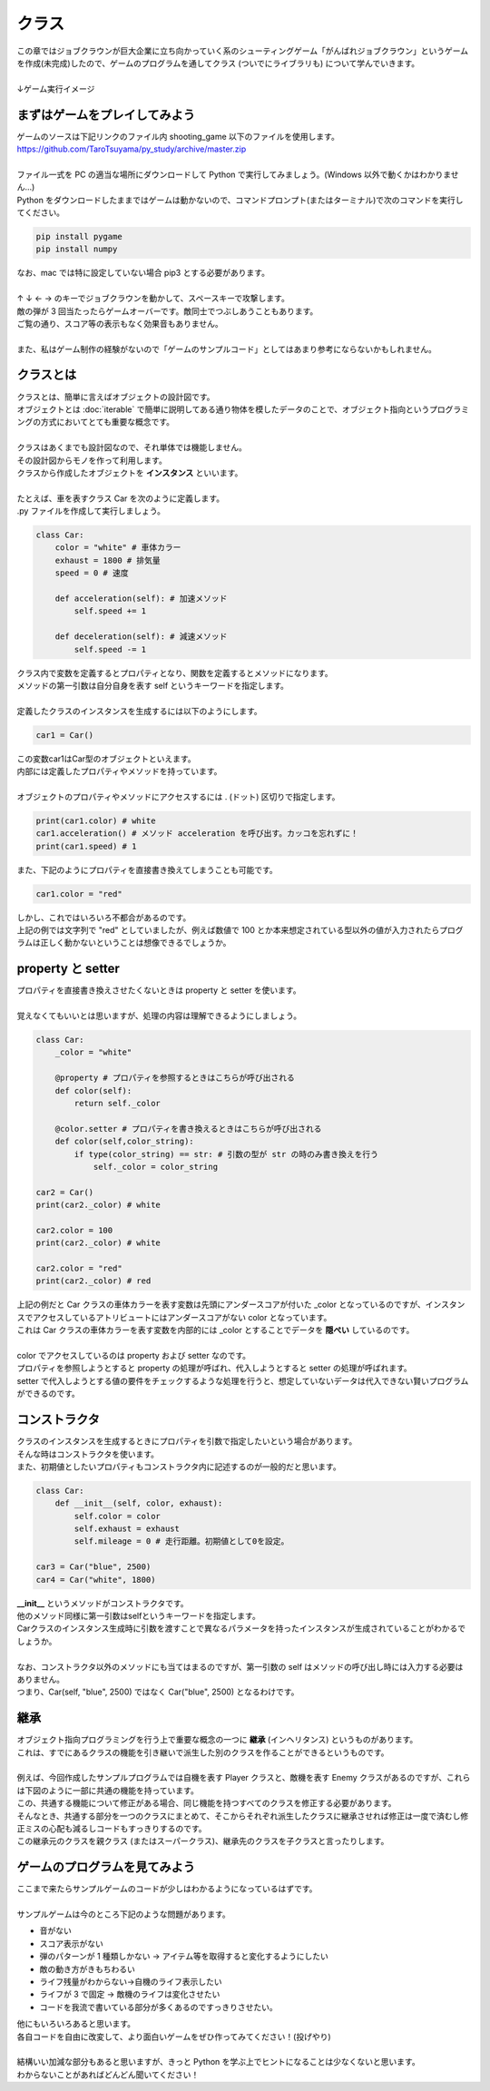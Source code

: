 ***********************************************************
クラス
***********************************************************

.. line-block::
    :class: mb0

    この章ではジョブクラウンが巨大企業に立ち向かっていく系のシューティングゲーム「がんばれジョブクラウン」というゲームを作成(未完成)したので、ゲームのプログラムを通してクラス (ついでにライブラリも) について学んでいきます。

    ↓ゲーム実行イメージ

.. image:: _static/image024.png



まずはゲームをプレイしてみよう
###########################################################

.. line-block::
    :class: mb0

    ゲームのソースは下記リンクのファイル内 shooting_game 以下のファイルを使用します。
    https://github.com/TaroTsuyama/py_study/archive/master.zip

    ファイル一式を PC の適当な場所にダウンロードして Python で実行してみましょう。(Windows 以外で動くかはわかりません…)
    Python をダウンロードしたままではゲームは動かないので、コマンドプロンプト(またはターミナル)で次のコマンドを実行してください。

.. code-block:: python

    pip install pygame
    pip install numpy

.. line-block::
    :class: mb0

    なお、mac では特に設定していない場合 pip3 とする必要があります。

    ↑ ↓ ← → のキーでジョブクラウンを動かして、スペースキーで攻撃します。
    敵の弾が 3 回当たったらゲームオーバーです。敵同士でつぶしあうこともあります。
    ご覧の通り、スコア等の表示もなく効果音もありません。

    また、私はゲーム制作の経験がないので「ゲームのサンプルコード」としてはあまり参考にならないかもしれません。



クラスとは
###########################################################

.. line-block::
    :class: mb0

    クラスとは、簡単に言えばオブジェクトの設計図です。
    オブジェクトとは :doc:`iterable` で簡単に説明してある通り物体を模したデータのことで、オブジェクト指向というプログラミングの方式においてとても重要な概念です。

    クラスはあくまでも設計図なので、それ単体では機能しません。
    その設計図からモノを作って利用します。
    クラスから作成したオブジェクトを **インスタンス** といいます。

    たとえば、車を表すクラス Car を次のように定義します。
    .py ファイルを作成して実行しましょう。

.. code-block:: python

    class Car:
        color = "white" # 車体カラー
        exhaust = 1800 # 排気量
        speed = 0 # 速度

        def acceleration(self): # 加速メソッド
            self.speed += 1

        def deceleration(self): # 減速メソッド
            self.speed -= 1

.. line-block::
    :class: mb0

    クラス内で変数を定義するとプロパティとなり、関数を定義するとメソッドになります。
    メソッドの第一引数は自分自身を表す self というキーワードを指定します。

    定義したクラスのインスタンスを生成するには以下のようにします。

.. code-block:: python

    car1 = Car()

.. line-block::
    :class: mb0

    この変数car1はCar型のオブジェクトといえます。
    内部には定義したプロパティやメソッドを持っています。

    オブジェクトのプロパティやメソッドにアクセスするには . (ドット) 区切りで指定します。

.. code-block:: python

    print(car1.color) # white
    car1.acceleration() # メソッド acceleration を呼び出す。カッコを忘れずに！
    print(car1.speed) # 1

.. line-block::
    :class: mb0

    また、下記のようにプロパティを直接書き換えてしまうことも可能です。

.. code-block:: python

    car1.color = "red"

.. line-block::
    :class: mb0

    しかし、これではいろいろ不都合があるのです。
    上記の例では文字列で "red" としていましたが、例えば数値で 100 とか本来想定されている型以外の値が入力されたらプログラムは正しく動かないということは想像できるでしょうか。


property と setter
###########################################################

.. line-block::
    :class: mb0

    プロパティを直接書き換えさせたくないときは property と setter を使います。

    覚えなくてもいいとは思いますが、処理の内容は理解できるようにしましょう。

.. code-block:: python

    class Car:
        _color = "white"

        @property # プロパティを参照するときはこちらが呼び出される
        def color(self):
            return self._color

        @color.setter # プロパティを書き換えるときはこちらが呼び出される
        def color(self,color_string):
            if type(color_string) == str: # 引数の型が str の時のみ書き換えを行う
                self._color = color_string

    car2 = Car()
    print(car2._color) # white

    car2.color = 100
    print(car2._color) # white

    car2.color = "red"
    print(car2._color) # red

.. line-block::
    :class: mb0

    上記の例だと Car クラスの車体カラーを表す変数は先頭にアンダースコアが付いた _color となっているのですが、インスタンスでアクセスしているアトリビュートにはアンダースコアがない color となっています。
    これは Car クラスの車体カラーを表す変数を内部的には _color とすることでデータを **隠ぺい** しているのです。

    color でアクセスしているのは property および setter なのです。
    プロパティを参照しようとすると property の処理が呼ばれ、代入しようとすると setter の処理が呼ばれます。
    setter で代入しようとする値の要件をチェックするような処理を行うと、想定していないデータは代入できない賢いプログラムができるのです。


コンストラクタ
###########################################################

.. line-block::
    :class: mb0

    クラスのインスタンスを生成するときにプロパティを引数で指定したいという場合があります。
    そんな時はコンストラクタを使います。
    また、初期値としたいプロパティもコンストラクタ内に記述するのが一般的だと思います。

.. code-block:: python

    class Car:
        def __init__(self, color, exhaust):
            self.color = color
            self.exhaust = exhaust
            self.mileage = 0 # 走行距離。初期値として0を設定。

    car3 = Car("blue", 2500)
    car4 = Car("white", 1800)

.. line-block::
    :class: mb0

    **__init__** というメソッドがコンストラクタです。
    他のメソッド同様に第一引数はselfというキーワードを指定します。
    Carクラスのインスタンス生成時に引数を渡すことで異なるパラメータを持ったインスタンスが生成されていることがわかるでしょうか。

    なお、コンストラクタ以外のメソッドにも当てはまるのですが、第一引数の self はメソッドの呼び出し時には入力する必要はありません。
    つまり、Car(self, "blue", 2500) ではなく Car("blue", 2500) となるわけです。


継承
###########################################################

.. line-block::
    :class: mb0

    オブジェクト指向プログラミングを行う上で重要な概念の一つに **継承** (インヘリタンス) というものがあります。
    これは、すでにあるクラスの機能を引き継いで派生した別のクラスを作ることができるというものです。

    例えば、今回作成したサンプルプログラムでは自機を表す Player クラスと、敵機を表す Enemy クラスがあるのですが、これらは下図のように一部に共通の機能を持っています。

.. image:: _static/image025.png


.. line-block::
    :class: mb0

    この、共通する機能について修正がある場合、同じ機能を持つすべてのクラスを修正する必要があります。
    そんなとき、共通する部分を一つのクラスにまとめて、そこからそれぞれ派生したクラスに継承させれば修正は一度で済むし修正ミスの心配も減るしコードもすっきりするのです。

.. image:: _static/image026.png


.. line-block::
    :class: mb0

    この継承元のクラスを親クラス (またはスーパークラス)、継承先のクラスを子クラスと言ったりします。



ゲームのプログラムを見てみよう
###########################################################

.. line-block::
    :class: mb0

    ここまで来たらサンプルゲームのコードが少しはわかるようになっているはずです。

    サンプルゲームは今のところ下記のような問題があります。

* 音がない
* スコア表示がない
* 弾のパターンが 1 種類しかない → アイテム等を取得すると変化するようにしたい
* 敵の動き方がきもちわるい
* ライフ残量がわからない→自機のライフ表示したい
* ライフが 3 で固定 → 敵機のライフは変化させたい
* コードを我流で書いている部分が多くあるのですっきりさせたい。

.. line-block::

    他にもいろいろあると思います。
    各自コードを自由に改変して、より面白いゲームをぜひ作ってみてください！(投げやり)

    結構いい加減な部分もあると思いますが、きっと Python を学ぶ上でヒントになることは少なくないと思います。
    わからないことがあればどんどん聞いてください！
